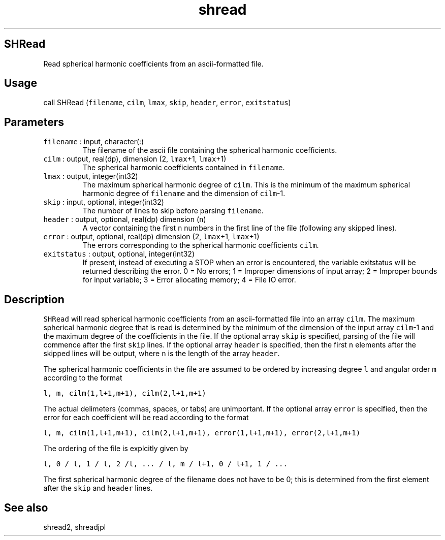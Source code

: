 .\" Automatically generated by Pandoc 2.19.2
.\"
.\" Define V font for inline verbatim, using C font in formats
.\" that render this, and otherwise B font.
.ie "\f[CB]x\f[]"x" \{\
. ftr V B
. ftr VI BI
. ftr VB B
. ftr VBI BI
.\}
.el \{\
. ftr V CR
. ftr VI CI
. ftr VB CB
. ftr VBI CBI
.\}
.TH "shread" "1" "2021-02-15" "Fortran 95" "SHTOOLS 4.10"
.hy
.SH SHRead
.PP
Read spherical harmonic coefficients from an ascii-formatted file.
.SH Usage
.PP
call SHRead (\f[V]filename\f[R], \f[V]cilm\f[R], \f[V]lmax\f[R],
\f[V]skip\f[R], \f[V]header\f[R], \f[V]error\f[R], \f[V]exitstatus\f[R])
.SH Parameters
.TP
\f[V]filename\f[R] : input, character(:)
The filename of the ascii file containing the spherical harmonic
coefficients.
.TP
\f[V]cilm\f[R] : output, real(dp), dimension (2, \f[V]lmax\f[R]+1, \f[V]lmax\f[R]+1)
The spherical harmonic coefficients contained in \f[V]filename\f[R].
.TP
\f[V]lmax\f[R] : output, integer(int32)
The maximum spherical harmonic degree of \f[V]cilm\f[R].
This is the minimum of the maximum spherical harmonic degree of
\f[V]filename\f[R] and the dimension of \f[V]cilm\f[R]-1.
.TP
\f[V]skip\f[R] : input, optional, integer(int32)
The number of lines to skip before parsing \f[V]filename\f[R].
.TP
\f[V]header\f[R] : output, optional, real(dp) dimension (\f[V]n\f[R])
A vector containing the first \f[V]n\f[R] numbers in the first line of
the file (following any skipped lines).
.TP
\f[V]error\f[R] : output, optional, real(dp) dimension (2, \f[V]lmax\f[R]+1, \f[V]lmax\f[R]+1)
The errors corresponding to the spherical harmonic coefficients
\f[V]cilm\f[R].
.TP
\f[V]exitstatus\f[R] : output, optional, integer(int32)
If present, instead of executing a STOP when an error is encountered,
the variable exitstatus will be returned describing the error.
0 = No errors; 1 = Improper dimensions of input array; 2 = Improper
bounds for input variable; 3 = Error allocating memory; 4 = File IO
error.
.SH Description
.PP
\f[V]SHRead\f[R] will read spherical harmonic coefficients from an
ascii-formatted file into an array \f[V]cilm\f[R].
The maximum spherical harmonic degree that is read is determined by the
minimum of the dimension of the input array \f[V]cilm\f[R]-1 and the
maximum degree of the coefficients in the file.
If the optional array \f[V]skip\f[R] is specified, parsing of the file
will commence after the first \f[V]skip\f[R] lines.
If the optional array \f[V]header\f[R] is specified, then the first
\f[V]n\f[R] elements after the skipped lines will be output, where
\f[V]n\f[R] is the length of the array \f[V]header\f[R].
.PP
The spherical harmonic coefficients in the file are assumed to be
ordered by increasing degree \f[V]l\f[R] and angular order \f[V]m\f[R]
according to the format
.PP
\f[V]l, m, cilm(1,l+1,m+1), cilm(2,l+1,m+1)\f[R]
.PP
The actual delimeters (commas, spaces, or tabs) are unimportant.
If the optional array \f[V]error\f[R] is specified, then the error for
each coefficient will be read according to the format
.PP
\f[V]l, m, cilm(1,l+1,m+1), cilm(2,l+1,m+1), error(1,l+1,m+1), error(2,l+1,m+1)\f[R]
.PP
The ordering of the file is explcitly given by
.PP
\f[V]l, 0 / l, 1 / l, 2 /l, ... / l, m / l+1, 0 / l+1, 1 / ...\f[R]
.PP
The first spherical harmonic degree of the filename does not have to be
0; this is determined from the first element after the \f[V]skip\f[R]
and \f[V]header\f[R] lines.
.SH See also
.PP
shread2, shreadjpl
